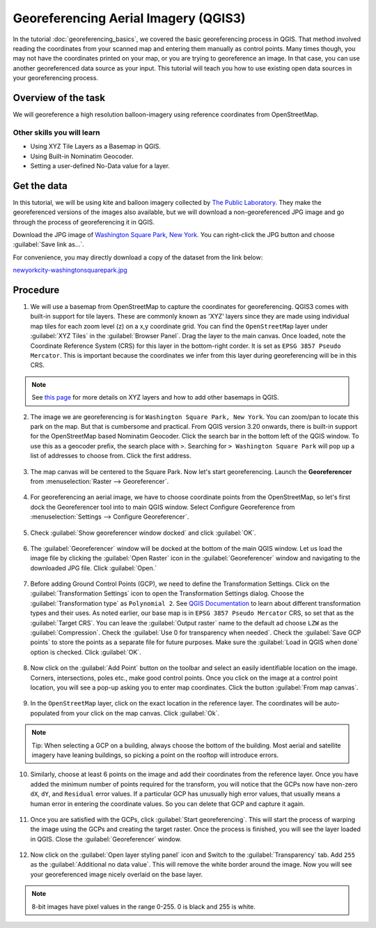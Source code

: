 Georeferencing Aerial Imagery (QGIS3)
=====================================

In the tutorial :doc:`georeferencing_basics`, we covered the basic georeferencing process in QGIS. That method involved reading the coordinates from your scanned map and entering them manually as control points. Many times though, you may not have the coordinates printed on your map, or you are trying to georeference an image. In that case, you can use another georeferenced data source as your input. This tutorial will teach you how to use existing open data sources in your georeferencing process. 

Overview of the task
--------------------

We will georeference a high resolution balloon-imagery using reference coordinates from OpenStreetMap. 

Other skills you will learn
^^^^^^^^^^^^^^^^^^^^^^^^^^^
- Using XYZ Tile Layers as a Basemap in QGIS.
- Using Built-in Nominatim Geocoder.
- Setting a user-defined No-Data value for a layer.

Get the data
------------

In this tutorial, we will be using kite and balloon imagery collected by `The Public Laboratory <http://publiclaboratory.org/archive>`_. They make the georeferenced versions of the images also available, but we will download a non-georeferenced JPG image and go through the process of georeferencing it in QGIS.
 
Download the JPG image of `Washington Square Park, New York <http:// publiclaboratory.org/map/washington-square-park-new-york-new-york/2012-10-01>`_. You can right-click the JPG button and choose :guilabel:`Save link as...`.
 
For convenience, you may directly download a copy of the dataset from the link below:
 
`newyorkcity-washingtonsquarepark.jpg <https://www.qgistutorials.com/downloads/newyorkcity-washingtonsquarepark.jpg>`_

Procedure
---------

1. We will use a basemap from OpenStreetMap to capture the coordinates for georeferencing. QGIS3 comes with  built-in support for tile layers. These are commonly known as 'XYZ' layers since they are made using individual map tiles for each zoom level (z) on a x,y coordinate grid. You can find the ``OpenStreetMap`` layer under :guilabel:`XYZ Tiles` in the :guilabel:`Browser Panel`. Drag the layer to the main canvas. Once loaded, note the Coordinate Reference System (CRS) for this layer in the bottom-right corder. It is set as ``EPSG 3857 Pseudo Mercator``. This is important because the coordinates we infer from this layer during georeferencing will be in this CRS.

  .. image:: /static/3/advanced_georeferencing/images/01.png
     :align: center

.. note::

  See `this page <https://www.spatialbias.com/2018/02/qgis-3.0-xyz-tile-layers/>`_ for more details on XYZ layers and how to add other basemaps in QGIS.
  
2. The image we are georeferencing is for ``Washington Square Park, New York``. You can zoom/pan to locate this park on the map. But that is cumbersome and practical. From QGIS version 3.20 onwards, there is built-in support for the OpenStreetMap based Nominatim Geocoder. Click the search bar in the bottom left of the QGIS window. To use this as a geocoder prefix, the search place with ``>``. Searching for ``> Washington Square Park`` will pop up a list of addresses to choose from. Click the first address.

  .. image:: /static/3/advanced_georeferencing/images/02.png
     :align: center

3. The map canvas will be centered to the Square Park. Now let's start georeferencing. Launch the **Georeferencer** from :menuselection:`Raster --> Georeferencer`.

  .. image:: /static/3/advanced_georeferencing/images/03.png
     :align: center

4. For georeferencing an aerial image, we have to choose coordinate points from the OpenStreetMap, so let's first dock the Georeferencer tool into to main QGIS window. Select Configure Georeference from :menuselection:`Settings --> Configure Georeferencer`.

  .. image:: /static/3/advanced_georeferencing/images/04.png
     :align: center

5. Check :guilabel:`Show georeferencer window docked` and click :guilabel:`OK`. 

  .. image:: /static/3/advanced_georeferencing/images/05.png
     :align: center

6. The :guilabel:`Georeferencer` window will be docked at the bottom of the main QGIS window. Let us load the image file by clicking the :guilabel:`Open Raster` icon in the :guilabel:`Georeferencer` window and navigating to the downloaded JPG file. Click :guilabel:`Open.`

  .. image:: /static/3/advanced_georeferencing/images/06.png
     :align: center

7. Before adding Ground Control Points (GCP), we need to define the Transformation Settings. Click on the :guilabel:`Transformation Settings` icon to open the Transformation Settings dialog. Choose the :guilabel:`Transformation type` as ``Polynomial 2``. See `QGIS Documentation <https://docs.qgis.org/testing/en/docs/user_manual/working_with_raster/georeferencer.html?highlight=georeferencer#available-transformation-algorithms>`_ to learn about different transformation types and their uses. As noted earlier, our base map is in ``EPSG 3857 Pseudo Mercator`` CRS, so set that as the :guilabel:`Target CRS`. You can leave the :guilabel:`Output raster` name to the default ad choose ``LZW`` as the :guilabel:`Compression`. Check the :guilabel:`Use 0 for transparency when needed`. Check the :guilabel:`Save GCP points` to store the points as a separate file for future purposes. Make sure the :guilabel:`Load in QGIS when done` option is checked. Click :guilabel:`OK`.

  .. image:: /static/3/advanced_georeferencing/images/07.png
     :align: center


8. Now click on the :guilabel:`Add Point` button on the toolbar and select an easily identifiable location on the image. Corners, intersections, poles etc., make good control points. Once you click on the image at a control point location, you will see a pop-up asking you to enter map coordinates. Click the button :guilabel:`From map canvas`. 

  .. image:: /static/3/advanced_georeferencing/images/08.png
     :align: center

9. In the ``OpenStreetMap`` layer, click on the exact location in the reference layer. The coordinates will be auto-populated from your click on the map canvas. Click :guilabel:`Ok`.

  .. image:: /static/3/advanced_georeferencing/images/09.png
     :align: center

.. note::

  Tip: When selecting a GCP on a building, always choose the bottom of the building. Most aerial and satellite imagery have leaning buildings, so picking a point on the rooftop will introduce errors.

10.  Similarly, choose at least 6 points on the image and add their coordinates from the reference layer. Once you have added the minimum number of points required for the transform, you will notice that the GCPs now have non-zero ``dX``, ``dY``, and ``Residual`` error values. If a particular GCP has unusually high error values, that usually means a human error in entering the coordinate values. So you can delete that GCP and capture it again.

  .. image:: /static/3/advanced_georeferencing/images/10.png
     :align: center

11. Once you are satisfied with the GCPs, click :guilabel:`Start georeferencing`. This will start the process of warping the image using the GCPs and creating the target raster. Once the process is finished, you will see the layer loaded in QGIS. Close the :guilabel:`Georeferencer` window. 

  .. image:: /static/3/advanced_georeferencing/images/11.png
     :align: center

12. Now click on the :guilabel:`Open layer styling panel` icon and Switch to the :guilabel:`Transparency` tab. Add ``255`` as the :guilabel:`Additional no data value`. This will remove the white border around the image. Now you will see your georeferenced image nicely overlaid on the base layer. 

  .. image:: /static/3/advanced_georeferencing/images/12.png
     :align: center

.. note::

  8-bit images have pixel values in the range 0-255. 0 is black and 255 is white.
  
